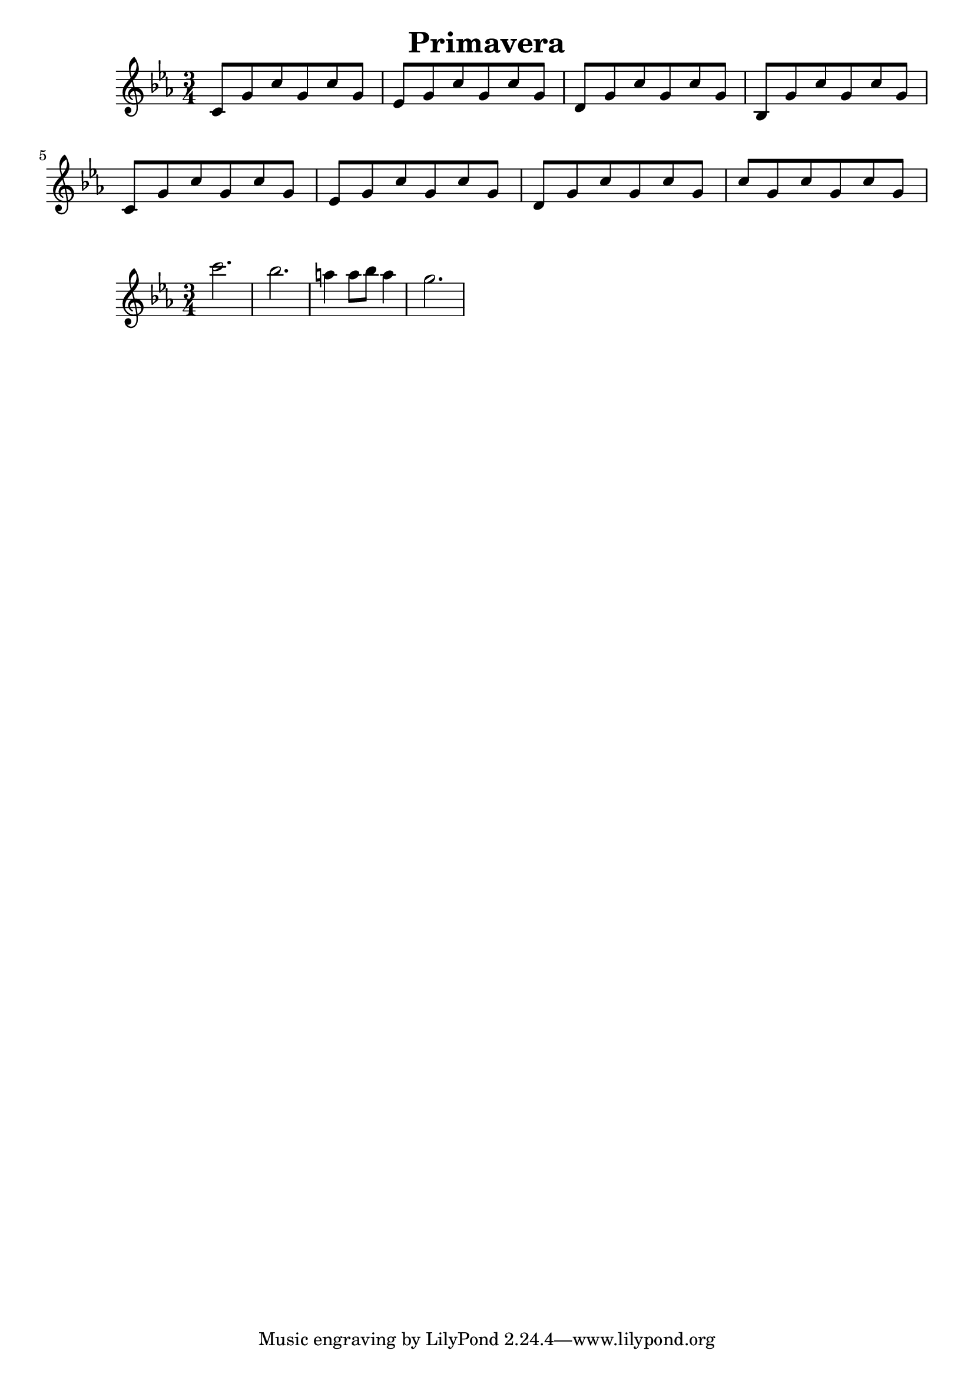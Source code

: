 \header {
  title = "Primavera"
}
\version "2.12.3"

\relative c' {
  \key c \minor
  \time 3/4
  c8 g' c g c g
  ees g c g c g
  d g c g c g
  bes, g' c g c g

  c,8 g' c g c g
  ees g c g c g
  d g c g c g
  c g c g c g
}

\relative c'' {
  \key c \minor
  \time 3/4
  c'2.
  bes2.
  a4 a8 bes8 a4  
  g2.
}
